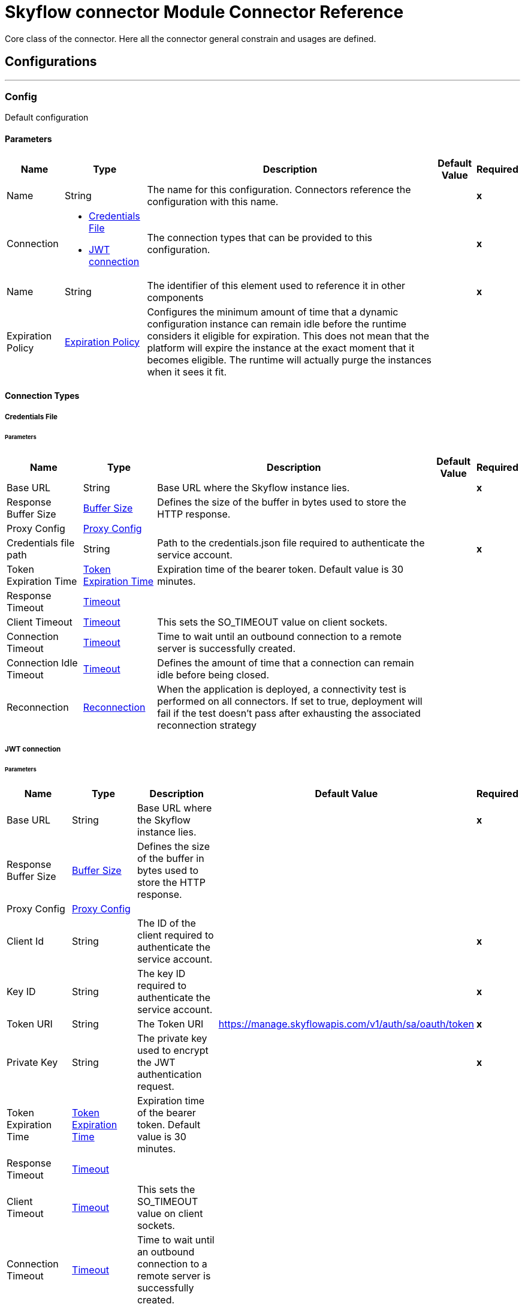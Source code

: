 = Skyflow connector Module Connector Reference


Core class of the connector. Here all the connector general constrain and usages are defined.



== Configurations
---
[[Config]]
=== Config


Default configuration


==== Parameters

[%header%autowidth.spread]
|===
| Name | Type | Description | Default Value | Required
|Name | String | The name for this configuration. Connectors reference the configuration with this name. | | *x*{nbsp}
| Connection a| * <<Config_CredentialsFile, Credentials File>> {nbsp}
* <<Config_Jwt, JWT connection>> {nbsp}
 | The connection types that can be provided to this configuration. | | *x*{nbsp}
| Name a| String |  The identifier of this element used to reference it in other components |  | *x*{nbsp}
| Expiration Policy a| <<ExpirationPolicy>> |  Configures the minimum amount of time that a dynamic configuration instance can remain idle before the runtime considers it eligible for expiration. This does not mean that the platform will expire the instance at the exact moment that it becomes eligible. The runtime will actually purge the instances when it sees it fit. |  | {nbsp}
|===

==== Connection Types
[[Config_CredentialsFile]]
===== Credentials File


====== Parameters

[%header%autowidth.spread]
|===
| Name | Type | Description | Default Value | Required
| Base URL a| String |  Base URL where the Skyflow instance lies. |  | *x*{nbsp}
| Response Buffer Size a| <<BufferSize>> |  Defines the size of the buffer in bytes used to store the HTTP response. |  | {nbsp}
| Proxy Config a| <<ProxyConfig>> |  |  | {nbsp}
| Credentials file path a| String |  Path to the credentials.json file required to authenticate the service account. |  | *x*{nbsp}
| Token Expiration Time a| <<TokenExpirationTime>> |  Expiration time of the bearer token. Default value is 30 minutes. |  | {nbsp}
| Response Timeout a| <<Timeout>> |  |  | {nbsp}
| Client Timeout a| <<Timeout>> |  This sets the SO_TIMEOUT value on client sockets. |  | {nbsp}
| Connection Timeout a| <<Timeout>> |  Time to wait until an outbound connection to a remote server is successfully created. |  | {nbsp}
| Connection Idle Timeout a| <<Timeout>> |  Defines the amount of time that a connection can remain idle before being closed. |  | {nbsp}
| Reconnection a| <<Reconnection>> |  When the application is deployed, a connectivity test is performed on all connectors. If set to true, deployment will fail if the test doesn't pass after exhausting the associated reconnection strategy |  | {nbsp}
|===
[[Config_Jwt]]
===== JWT connection


====== Parameters

[%header%autowidth.spread]
|===
| Name | Type | Description | Default Value | Required
| Base URL a| String |  Base URL where the Skyflow instance lies. |  | *x*{nbsp}
| Response Buffer Size a| <<BufferSize>> |  Defines the size of the buffer in bytes used to store the HTTP response. |  | {nbsp}
| Proxy Config a| <<ProxyConfig>> |  |  | {nbsp}
| Client Id a| String |  The ID of the client required to authenticate the service account. |  | *x*{nbsp}
| Key ID a| String |  The key ID required to authenticate the service account. |  | *x*{nbsp}
| Token URI a| String |  The Token URI | https://manage.skyflowapis.com/v1/auth/sa/oauth/token | *x*{nbsp}
| Private Key a| String |  The private key used to encrypt the JWT authentication request. |  | *x*{nbsp}
| Token Expiration Time a| <<TokenExpirationTime>> |  Expiration time of the bearer token. Default value is 30 minutes. |  | {nbsp}
| Response Timeout a| <<Timeout>> |  |  | {nbsp}
| Client Timeout a| <<Timeout>> |  This sets the SO_TIMEOUT value on client sockets. |  | {nbsp}
| Connection Timeout a| <<Timeout>> |  Time to wait until an outbound connection to a remote server is successfully created. |  | {nbsp}
| Connection Idle Timeout a| <<Timeout>> |  Defines the amount of time that a connection can remain idle before being closed. |  | {nbsp}
| Reconnection a| <<Reconnection>> |  When the application is deployed, a connectivity test is performed on all connectors. If set to true, deployment will fail if the test doesn't pass after exhausting the associated reconnection strategy |  | {nbsp}
|===

==== Associated Operations
* <<Detokenize>> {nbsp}
* <<Tokenize>> {nbsp}

== Operations

[[Detokenize]]
== Detokenize
`<skyflow:detokenize>`


Detokenizes a group of fields identified in a particular integration by invoking the Skyflow Gateway.


=== Parameters

[%header%autowidth.spread]
|===
| Name | Type | Description | Default Value | Required
| Configuration | String | The name of the configuration to use. | | *x*{nbsp}
| Fields a| Any |  A Map of fields with its values. |  #[payload] | {nbsp}
| Config Ref a| ConfigurationProvider |  The name of the configuration to be used to execute this component |  | *x*{nbsp}
| Streaming Strategy a| * <<RepeatableInMemoryStream>>
* <<RepeatableFileStoreStream>>
* non-repeatable-stream |  Configure if repeatable streams should be used and their behaviour |  | {nbsp}
| Connection ID a| String |  The Connection ID. |  | *x*{nbsp}
| Relative Path a| String |  The path of the operation. |  | *x*{nbsp}
| Target Variable a| String |  The name of a variable on which the operation's output will be placed |  | {nbsp}
| Target Value a| String |  An expression that will be evaluated against the operation's output and the outcome of that expression will be stored in the target variable |  #[payload] | {nbsp}
| Reconnection Strategy a| * <<Reconnect>>
* <<ReconnectForever>> |  A retry strategy in case of connectivity errors |  | {nbsp}
|===

=== Output

[%autowidth.spread]
|===
| *Type* a| Any
|===

=== For Configurations

* <<Config>> {nbsp}

=== Throws

* SKYFLOW:CONNECTIVITY {nbsp}
* SKYFLOW:INVALID_CONNECTION_ID {nbsp}
* SKYFLOW:INVALID_FIELDS {nbsp}
* SKYFLOW:INVALID_RELATIVE_PATH {nbsp}
* SKYFLOW:NOT_FOUND {nbsp}
* SKYFLOW:RETRY_EXHAUSTED {nbsp}
* SKYFLOW:TIMEOUT {nbsp}
* SKYFLOW:TRANSFORMATION {nbsp}


[[Tokenize]]
== Tokenize
`<skyflow:tokenize>`


Tokenizes a group of fields identified in a particular integration by invoking the Skyflow Gateway.


=== Parameters

[%header%autowidth.spread]
|===
| Name | Type | Description | Default Value | Required
| Configuration | String | The name of the configuration to use. | | *x*{nbsp}
| Fields a| Any |  A Map of fields with its values. |  #[payload] | {nbsp}
| Config Ref a| ConfigurationProvider |  The name of the configuration to be used to execute this component |  | *x*{nbsp}
| Streaming Strategy a| * <<RepeatableInMemoryStream>>
* <<RepeatableFileStoreStream>>
* non-repeatable-stream |  Configure if repeatable streams should be used and their behaviour |  | {nbsp}
| Connection ID a| String |  The Connection ID. |  | *x*{nbsp}
| Relative Path a| String |  The path of the operation. |  | *x*{nbsp}
| Target Variable a| String |  The name of a variable on which the operation's output will be placed |  | {nbsp}
| Target Value a| String |  An expression that will be evaluated against the operation's output and the outcome of that expression will be stored in the target variable |  #[payload] | {nbsp}
| Reconnection Strategy a| * <<Reconnect>>
* <<ReconnectForever>> |  A retry strategy in case of connectivity errors |  | {nbsp}
|===

=== Output

[%autowidth.spread]
|===
| *Type* a| Any
|===

=== For Configurations

* <<Config>> {nbsp}

=== Throws

* SKYFLOW:CONNECTIVITY {nbsp}
* SKYFLOW:INVALID_CONNECTION_ID {nbsp}
* SKYFLOW:INVALID_FIELDS {nbsp}
* SKYFLOW:INVALID_RELATIVE_PATH {nbsp}
* SKYFLOW:NOT_FOUND {nbsp}
* SKYFLOW:RETRY_EXHAUSTED {nbsp}
* SKYFLOW:TIMEOUT {nbsp}
* SKYFLOW:TRANSFORMATION {nbsp}



== Types
[[BufferSize]]
=== Buffer Size

[cols=".^20%,.^25%,.^30%,.^15%,.^10%", options="header"]
|======================
| Field | Type | Description | Default Value | Required
| Size a| Number | Amount of DataUnits that compose this buffer. | 10 | 
| Data Unit a| Enumeration, one of:

** BYTE
** KB
** MB
** GB | Data unit of the buffer. | KB | 
|======================

[[ProxyConfig]]
=== Proxy Config

[cols=".^20%,.^25%,.^30%,.^15%,.^10%", options="header"]
|======================
| Field | Type | Description | Default Value | Required
| Host a| String | The host of the proxy. |  | x
| Port a| Number | The port of the proxy. |  | 
| Non Proxy Hosts a| Array of String | HTTP proxy configuration for making HTTP requests through an NTLM authenticated proxy. |  | 
| Password a| String | Password of the HTTP proxy. |  | 
| Username a| String | Username of the HTTP proxy. |  | 
|======================

[[TokenExpirationTime]]
=== Token Expiration Time

[cols=".^20%,.^25%,.^30%,.^15%,.^10%", options="header"]
|======================
| Field | Type | Description | Default Value | Required
| Amount a| Number | Amount of TimeUnits that compose this duration. | 30 | 
| Time Unit a| Enumeration, one of:

** NANOSECONDS
** MICROSECONDS
** MILLISECONDS
** SECONDS
** MINUTES
** HOURS
** DAYS | Time unit of the duration. | MINUTES | 
|======================

[[Timeout]]
=== Timeout

[cols=".^20%,.^25%,.^30%,.^15%,.^10%", options="header"]
|======================
| Field | Type | Description | Default Value | Required
| Amount a| Number | Amount of TimeUnits that compose this duration. | 30 | 
| Time Unit a| Enumeration, one of:

** NANOSECONDS
** MICROSECONDS
** MILLISECONDS
** SECONDS
** MINUTES
** HOURS
** DAYS | Time unit of the duration. | SECONDS | 
|======================

[[Reconnection]]
=== Reconnection

[cols=".^20%,.^25%,.^30%,.^15%,.^10%", options="header"]
|======================
| Field | Type | Description | Default Value | Required
| Fails Deployment a| Boolean | When the application is deployed, a connectivity test is performed on all connectors. If set to true, deployment will fail if the test doesn't pass after exhausting the associated reconnection strategy |  | 
| Reconnection Strategy a| * <<Reconnect>>
* <<ReconnectForever>> | The reconnection strategy to use |  | 
|======================

[[Reconnect]]
=== Reconnect

[cols=".^20%,.^25%,.^30%,.^15%,.^10%", options="header"]
|======================
| Field | Type | Description | Default Value | Required
| Frequency a| Number | How often (in ms) to reconnect |  | 
| Blocking a| Boolean | If false, the reconnection strategy will run in a separate, non-blocking thread |  | 
| Count a| Number | How many reconnection attempts to make |  | 
|======================

[[ReconnectForever]]
=== Reconnect Forever

[cols=".^20%,.^25%,.^30%,.^15%,.^10%", options="header"]
|======================
| Field | Type | Description | Default Value | Required
| Frequency a| Number | How often (in ms) to reconnect |  | 
| Blocking a| Boolean | If false, the reconnection strategy will run in a separate, non-blocking thread |  | 
|======================

[[ExpirationPolicy]]
=== Expiration Policy

[cols=".^20%,.^25%,.^30%,.^15%,.^10%", options="header"]
|======================
| Field | Type | Description | Default Value | Required
| Max Idle Time a| Number | A scalar time value for the maximum amount of time a dynamic configuration instance should be allowed to be idle before it's considered eligible for expiration |  | 
| Time Unit a| Enumeration, one of:

** NANOSECONDS
** MICROSECONDS
** MILLISECONDS
** SECONDS
** MINUTES
** HOURS
** DAYS | A time unit that qualifies the maxIdleTime attribute |  | 
|======================

[[RepeatableInMemoryStream]]
=== Repeatable In Memory Stream

[cols=".^20%,.^25%,.^30%,.^15%,.^10%", options="header"]
|======================
| Field | Type | Description | Default Value | Required
| Initial Buffer Size a| Number | This is the amount of memory that will be allocated in order to consume the stream and provide random access to it. If the stream contains more data than can be fit into this buffer, then it will be expanded by according to the bufferSizeIncrement attribute, with an upper limit of maxInMemorySize. |  | 
| Buffer Size Increment a| Number | This is by how much will be buffer size by expanded if it exceeds its initial size. Setting a value of zero or lower will mean that the buffer should not expand, meaning that a STREAM_MAXIMUM_SIZE_EXCEEDED error will be raised when the buffer gets full. |  | 
| Max Buffer Size a| Number | This is the maximum amount of memory that will be used. If more than that is used then a STREAM_MAXIMUM_SIZE_EXCEEDED error will be raised. A value lower or equal to zero means no limit. |  | 
| Buffer Unit a| Enumeration, one of:

** BYTE
** KB
** MB
** GB | The unit in which all these attributes are expressed |  | 
|======================

[[RepeatableFileStoreStream]]
=== Repeatable File Store Stream

[cols=".^20%,.^25%,.^30%,.^15%,.^10%", options="header"]
|======================
| Field | Type | Description | Default Value | Required
| In Memory Size a| Number | Defines the maximum memory that the stream should use to keep data in memory. If more than that is consumed then it will start to buffer the content on disk. |  | 
| Buffer Unit a| Enumeration, one of:

** BYTE
** KB
** MB
** GB | The unit in which maxInMemorySize is expressed |  | 
|======================

